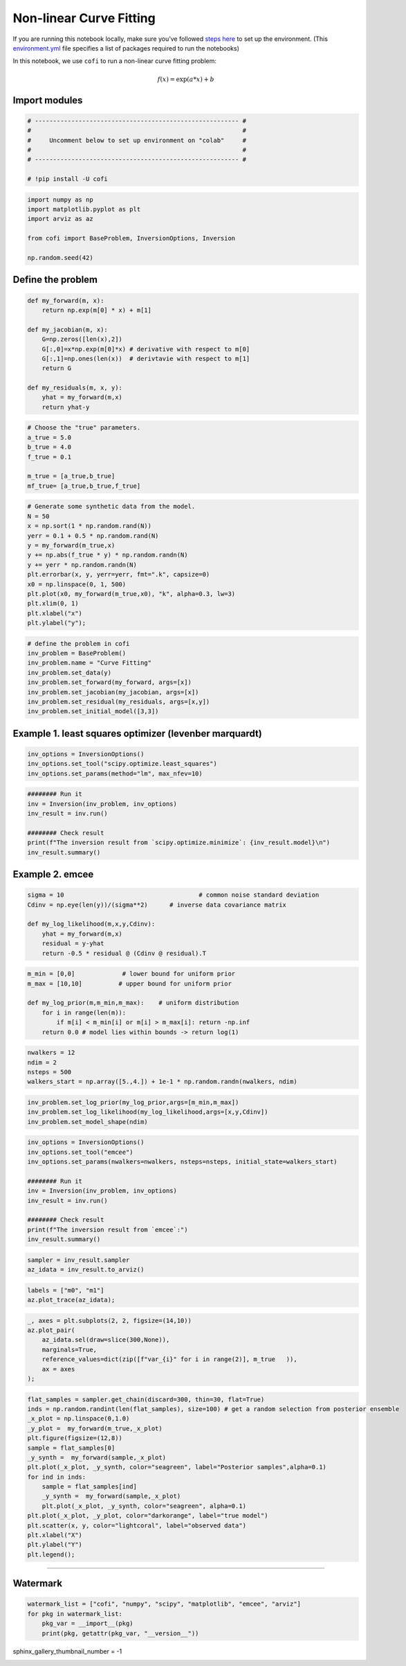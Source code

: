 
.. DO NOT EDIT.
.. THIS FILE WAS AUTOMATICALLY GENERATED BY SPHINX-GALLERY.
.. TO MAKE CHANGES, EDIT THE SOURCE PYTHON FILE:
.. "examples/generated/scripts_synth_data/nonlinear_curve_fitting.py"
.. LINE NUMBERS ARE GIVEN BELOW.

.. only:: html

    .. note::
        :class: sphx-glr-download-link-note

        :ref:`Go to the end <sphx_glr_download_examples_generated_scripts_synth_data_nonlinear_curve_fitting.py>`
        to download the full example code

.. rst-class:: sphx-glr-example-title

.. _sphx_glr_examples_generated_scripts_synth_data_nonlinear_curve_fitting.py:


Non-linear Curve Fitting
========================

.. GENERATED FROM PYTHON SOURCE LINES 9-14

|Open In Colab|

.. |Open In Colab| image:: https://img.shields.io/badge/open%20in-Colab-b5e2fa?logo=googlecolab&style=flat-square&color=ffd670
   :target: https://colab.research.google.com/github/inlab-geo/cofi-examples/blob/main/examples/nonlinear_curve_fitting/nonlinear_curve_fitting.ipynb


.. GENERATED FROM PYTHON SOURCE LINES 17-24

If you are running this notebook locally, make sure you’ve followed
`steps
here <https://github.com/inlab-geo/cofi-examples#run-the-examples-with-cofi-locally>`__
to set up the environment. (This
`environment.yml <https://github.com/inlab-geo/cofi-examples/blob/main/envs/environment.yml>`__
file specifies a list of packages required to run the notebooks)


.. GENERATED FROM PYTHON SOURCE LINES 27-36

.. raw:: html

   <!-- TODO - background introduction for this problem. -->

In this notebook, we use ``cofi`` to run a non-linear curve fitting
problem:

.. math:: f(x)=\exp(a*x)+b


.. GENERATED FROM PYTHON SOURCE LINES 39-42

Import modules
--------------


.. GENERATED FROM PYTHON SOURCE LINES 42-51

.. code-block:: Python


    # -------------------------------------------------------- #
    #                                                          #
    #     Uncomment below to set up environment on "colab"     #
    #                                                          #
    # -------------------------------------------------------- #

    # !pip install -U cofi








.. GENERATED FROM PYTHON SOURCE LINES 53-62

.. code-block:: Python


    import numpy as np
    import matplotlib.pyplot as plt
    import arviz as az

    from cofi import BaseProblem, InversionOptions, Inversion

    np.random.seed(42)








.. GENERATED FROM PYTHON SOURCE LINES 67-70

Define the problem
------------------


.. GENERATED FROM PYTHON SOURCE LINES 70-84

.. code-block:: Python


    def my_forward(m, x):
        return np.exp(m[0] * x) + m[1]

    def my_jacobian(m, x):
        G=np.zeros([len(x),2])
        G[:,0]=x*np.exp(m[0]*x) # derivative with respect to m[0] 
        G[:,1]=np.ones(len(x))  # derivtavie with respect to m[1]
        return G

    def my_residuals(m, x, y):
        yhat = my_forward(m,x)
        return yhat-y








.. GENERATED FROM PYTHON SOURCE LINES 86-95

.. code-block:: Python


    # Choose the "true" parameters.
    a_true = 5.0
    b_true = 4.0
    f_true = 0.1

    m_true = [a_true,b_true]
    mf_true= [a_true,b_true,f_true]








.. GENERATED FROM PYTHON SOURCE LINES 97-112

.. code-block:: Python


    # Generate some synthetic data from the model.
    N = 50
    x = np.sort(1 * np.random.rand(N))
    yerr = 0.1 + 0.5 * np.random.rand(N)
    y = my_forward(m_true,x)
    y += np.abs(f_true * y) * np.random.randn(N)
    y += yerr * np.random.randn(N)
    plt.errorbar(x, y, yerr=yerr, fmt=".k", capsize=0)
    x0 = np.linspace(0, 1, 500)
    plt.plot(x0, my_forward(m_true,x0), "k", alpha=0.3, lw=3)
    plt.xlim(0, 1)
    plt.xlabel("x")
    plt.ylabel("y");




.. image-sg:: /examples/generated/scripts_synth_data/images/sphx_glr_nonlinear_curve_fitting_001.png
   :alt: nonlinear curve fitting
   :srcset: /examples/generated/scripts_synth_data/images/sphx_glr_nonlinear_curve_fitting_001.png
   :class: sphx-glr-single-img


.. rst-class:: sphx-glr-script-out

 .. code-block:: none


    Text(38.097222222222214, 0.5, 'y')



.. GENERATED FROM PYTHON SOURCE LINES 114-124

.. code-block:: Python


    # define the problem in cofi
    inv_problem = BaseProblem()
    inv_problem.name = "Curve Fitting"
    inv_problem.set_data(y)
    inv_problem.set_forward(my_forward, args=[x])
    inv_problem.set_jacobian(my_jacobian, args=[x])
    inv_problem.set_residual(my_residuals, args=[x,y])
    inv_problem.set_initial_model([3,3])








.. GENERATED FROM PYTHON SOURCE LINES 129-132

Example 1. least squares optimizer (levenber marquardt)
-------------------------------------------------------


.. GENERATED FROM PYTHON SOURCE LINES 132-137

.. code-block:: Python


    inv_options = InversionOptions()
    inv_options.set_tool("scipy.optimize.least_squares")
    inv_options.set_params(method="lm", max_nfev=10)








.. GENERATED FROM PYTHON SOURCE LINES 139-148

.. code-block:: Python


    ######## Run it
    inv = Inversion(inv_problem, inv_options)
    inv_result = inv.run()

    ######## Check result
    print(f"The inversion result from `scipy.optimize.minimize`: {inv_result.model}\n")
    inv_result.summary()





.. rst-class:: sphx-glr-script-out

 .. code-block:: none

    The inversion result from `scipy.optimize.minimize`: [5.06442618 3.54842172]

    ============================
    Summary for inversion result
    ============================
    SUCCESS
    ----------------------------
    cost: 751.5703778228749
    fun: [ 8.46834974e-02 -1.77230955e-02 -5.52853293e-01  8.89806503e-01
      2.91152920e-01 -6.80792317e-01 -1.14702071e+00 -2.15801090e-01
      1.82952940e-01 -5.26482030e-01 -7.76017779e-01 -5.59530381e-01
     -4.95847931e-01 -4.13394792e-01 -5.36314270e-01 -1.56467760e+00
      4.20608348e-01 -1.91245184e-01 -7.95757076e-02  4.30437727e-01
     -1.36307871e-02 -3.20414157e-01 -3.61292253e-01 -1.97016377e-01
      1.47256652e+00  1.95462598e-01  6.42560479e-01  1.17710109e+00
      1.82720280e-01 -5.85651733e-01 -4.32433161e+00 -4.33451431e-01
      1.59207006e-02  4.24747095e-01  5.23801008e+00  2.40244378e-01
     -2.85673020e-01 -6.65912029e+00  1.06971709e+00 -1.41328842e-01
      1.44236334e+00  7.70525925e+00 -4.25388813e+00 -1.75601284e+00
     -1.98652707e+00  1.44619318e+01 -9.86284710e+00  2.35903628e+01
     -2.98371685e-02 -2.11903105e+01]
    jac: [[2.28462443e-02 1.00000000e+00]
     [4.09307227e-02 1.00000000e+00]
     [5.87699128e-02 1.00000000e+00]
     [7.79481395e-02 1.00000000e+00]
     [9.04348484e-02 1.00000000e+00]
     [1.60175374e-01 1.00000000e+00]
     [2.26419173e-01 1.00000000e+00]
     [2.82725638e-01 1.00000000e+00]
     [3.43725582e-01 1.00000000e+00]
     [3.43820726e-01 1.00000000e+00]
     [4.04431999e-01 1.00000000e+00]
     [4.56634655e-01 1.00000000e+00]
     [4.64300862e-01 1.00000000e+00]
     [4.71420526e-01 1.00000000e+00]
     [5.48900988e-01 1.00000000e+00]
     [6.22385905e-01 1.00000000e+00]
     [9.59632427e-01 1.00000000e+00]
     [1.27285650e+00 1.00000000e+00]
     [1.28279178e+00 1.00000000e+00]
     [1.42031878e+00 1.00000000e+00]
     [1.42473141e+00 1.00000000e+00]
     [1.51128333e+00 1.00000000e+00]
     [2.34264052e+00 1.00000000e+00]
     [2.49621211e+00 1.00000000e+00]
     [3.85009064e+00 1.00000000e+00]
     [4.08975791e+00 1.00000000e+00]
     [4.59341502e+00 1.00000000e+00]
     [6.07964753e+00 1.00000000e+00]
     [6.95336935e+00 1.00000000e+00]
     [7.24310829e+00 1.00000000e+00]
     [7.48401301e+00 1.00000000e+00]
     [8.71405798e+00 1.00000000e+00]
     [1.19018190e+01 1.00000000e+00]
     [1.24136629e+01 1.00000000e+00]
     [1.26206405e+01 1.00000000e+00]
     [1.31778419e+01 1.00000000e+00]
     [1.35640163e+01 1.00000000e+00]
     [1.89839544e+01 1.00000000e+00]
     [2.18847690e+01 1.00000000e+00]
     [2.55534573e+01 1.00000000e+00]
     [2.98190139e+01 1.00000000e+00]
     [4.18720384e+01 1.00000000e+00]
     [4.84904621e+01 1.00000000e+00]
     [5.63991081e+01 1.00000000e+00]
     [6.96176523e+01 1.00000000e+00]
     [9.09334829e+01 1.00000000e+00]
     [1.15942416e+02 1.00000000e+00]
     [1.17246757e+02 1.00000000e+00]
     [1.28432017e+02 1.00000000e+00]
     [1.31826241e+02 1.00000000e+00]]
    grad: [1.46155217e-04 9.56170254e-10]
    optimality: 0.0001461552166447607
    active_mask: [0 0]
    nfev: 7
    njev: 5
    status: 2
    message: `ftol` termination condition is satisfied.
    model: [5.06442618 3.54842172]




.. GENERATED FROM PYTHON SOURCE LINES 153-156

Example 2. emcee
----------------


.. GENERATED FROM PYTHON SOURCE LINES 156-165

.. code-block:: Python


    sigma = 10                                     # common noise standard deviation
    Cdinv = np.eye(len(y))/(sigma**2)      # inverse data covariance matrix

    def my_log_likelihood(m,x,y,Cdinv):
        yhat = my_forward(m,x)
        residual = y-yhat
        return -0.5 * residual @ (Cdinv @ residual).T








.. GENERATED FROM PYTHON SOURCE LINES 167-176

.. code-block:: Python


    m_min = [0,0]             # lower bound for uniform prior
    m_max = [10,10]          # upper bound for uniform prior

    def my_log_prior(m,m_min,m_max):    # uniform distribution
        for i in range(len(m)):
            if m[i] < m_min[i] or m[i] > m_max[i]: return -np.inf
        return 0.0 # model lies within bounds -> return log(1)








.. GENERATED FROM PYTHON SOURCE LINES 178-184

.. code-block:: Python


    nwalkers = 12
    ndim = 2
    nsteps = 500
    walkers_start = np.array([5.,4.]) + 1e-1 * np.random.randn(nwalkers, ndim)








.. GENERATED FROM PYTHON SOURCE LINES 186-191

.. code-block:: Python


    inv_problem.set_log_prior(my_log_prior,args=[m_min,m_max])
    inv_problem.set_log_likelihood(my_log_likelihood,args=[x,y,Cdinv])
    inv_problem.set_model_shape(ndim)








.. GENERATED FROM PYTHON SOURCE LINES 193-206

.. code-block:: Python


    inv_options = InversionOptions()
    inv_options.set_tool("emcee")
    inv_options.set_params(nwalkers=nwalkers, nsteps=nsteps, initial_state=walkers_start)

    ######## Run it
    inv = Inversion(inv_problem, inv_options)
    inv_result = inv.run()

    ######## Check result
    print(f"The inversion result from `emcee`:")
    inv_result.summary()





.. rst-class:: sphx-glr-script-out

 .. code-block:: none

    The inversion result from `emcee`:
    ============================
    Summary for inversion result
    ============================
    SUCCESS
    ----------------------------
    sampler: <emcee.ensemble.EnsembleSampler object>
    blob_names: ['log_likelihood', 'log_prior']




.. GENERATED FROM PYTHON SOURCE LINES 208-212

.. code-block:: Python


    sampler = inv_result.sampler
    az_idata = inv_result.to_arviz()








.. GENERATED FROM PYTHON SOURCE LINES 214-218

.. code-block:: Python


    labels = ["m0", "m1"]
    az.plot_trace(az_idata);




.. image-sg:: /examples/generated/scripts_synth_data/images/sphx_glr_nonlinear_curve_fitting_002.png
   :alt: var_0, var_0, var_1, var_1
   :srcset: /examples/generated/scripts_synth_data/images/sphx_glr_nonlinear_curve_fitting_002.png
   :class: sphx-glr-single-img


.. rst-class:: sphx-glr-script-out

 .. code-block:: none


    array([[<Axes: title={'center': 'var_0'}>,
            <Axes: title={'center': 'var_0'}>],
           [<Axes: title={'center': 'var_1'}>,
            <Axes: title={'center': 'var_1'}>]], dtype=object)



.. GENERATED FROM PYTHON SOURCE LINES 220-229

.. code-block:: Python


    _, axes = plt.subplots(2, 2, figsize=(14,10))
    az.plot_pair(
        az_idata.sel(draw=slice(300,None)), 
        marginals=True, 
        reference_values=dict(zip([f"var_{i}" for i in range(2)], m_true   )),
        ax = axes
    );




.. image-sg:: /examples/generated/scripts_synth_data/images/sphx_glr_nonlinear_curve_fitting_003.png
   :alt: nonlinear curve fitting
   :srcset: /examples/generated/scripts_synth_data/images/sphx_glr_nonlinear_curve_fitting_003.png
   :class: sphx-glr-single-img


.. rst-class:: sphx-glr-script-out

 .. code-block:: none


    array([[<Axes: >, <Axes: >],
           [<Axes: xlabel='var_0', ylabel='var_1'>, <Axes: >]], dtype=object)



.. GENERATED FROM PYTHON SOURCE LINES 231-250

.. code-block:: Python


    flat_samples = sampler.get_chain(discard=300, thin=30, flat=True)
    inds = np.random.randint(len(flat_samples), size=100) # get a random selection from posterior ensemble
    _x_plot = np.linspace(0,1.0)
    _y_plot =  my_forward(m_true,_x_plot)
    plt.figure(figsize=(12,8))
    sample = flat_samples[0]
    _y_synth =  my_forward(sample,_x_plot)
    plt.plot(_x_plot, _y_synth, color="seagreen", label="Posterior samples",alpha=0.1)
    for ind in inds:
        sample = flat_samples[ind]
        _y_synth =  my_forward(sample,_x_plot)
        plt.plot(_x_plot, _y_synth, color="seagreen", alpha=0.1)
    plt.plot(_x_plot, _y_plot, color="darkorange", label="true model")
    plt.scatter(x, y, color="lightcoral", label="observed data")
    plt.xlabel("X")
    plt.ylabel("Y")
    plt.legend();




.. image-sg:: /examples/generated/scripts_synth_data/images/sphx_glr_nonlinear_curve_fitting_004.png
   :alt: nonlinear curve fitting
   :srcset: /examples/generated/scripts_synth_data/images/sphx_glr_nonlinear_curve_fitting_004.png
   :class: sphx-glr-single-img


.. rst-class:: sphx-glr-script-out

 .. code-block:: none


    <matplotlib.legend.Legend object at 0x7f8252221b70>



.. GENERATED FROM PYTHON SOURCE LINES 255-268

--------------

Watermark
---------

.. raw:: html

   <!-- Feel free to add more modules in the watermark_list below, if more packages are used -->

.. raw:: html

   <!-- Otherwise please leave the below code cell unchanged -->


.. GENERATED FROM PYTHON SOURCE LINES 268-274

.. code-block:: Python


    watermark_list = ["cofi", "numpy", "scipy", "matplotlib", "emcee", "arviz"]
    for pkg in watermark_list:
        pkg_var = __import__(pkg)
        print(pkg, getattr(pkg_var, "__version__"))





.. rst-class:: sphx-glr-script-out

 .. code-block:: none

    cofi 0.2.7
    numpy 1.24.4
    scipy 1.12.0
    matplotlib 3.8.3
    emcee 3.1.4
    arviz 0.17.0




.. GENERATED FROM PYTHON SOURCE LINES 275-275

sphinx_gallery_thumbnail_number = -1


.. rst-class:: sphx-glr-timing

   **Total running time of the script:** (0 minutes 0.879 seconds)


.. _sphx_glr_download_examples_generated_scripts_synth_data_nonlinear_curve_fitting.py:

.. only:: html

  .. container:: sphx-glr-footer sphx-glr-footer-example

    .. container:: sphx-glr-download sphx-glr-download-jupyter

      :download:`Download Jupyter notebook: nonlinear_curve_fitting.ipynb <nonlinear_curve_fitting.ipynb>`

    .. container:: sphx-glr-download sphx-glr-download-python

      :download:`Download Python source code: nonlinear_curve_fitting.py <nonlinear_curve_fitting.py>`


.. only:: html

 .. rst-class:: sphx-glr-signature

    `Gallery generated by Sphinx-Gallery <https://sphinx-gallery.github.io>`_

